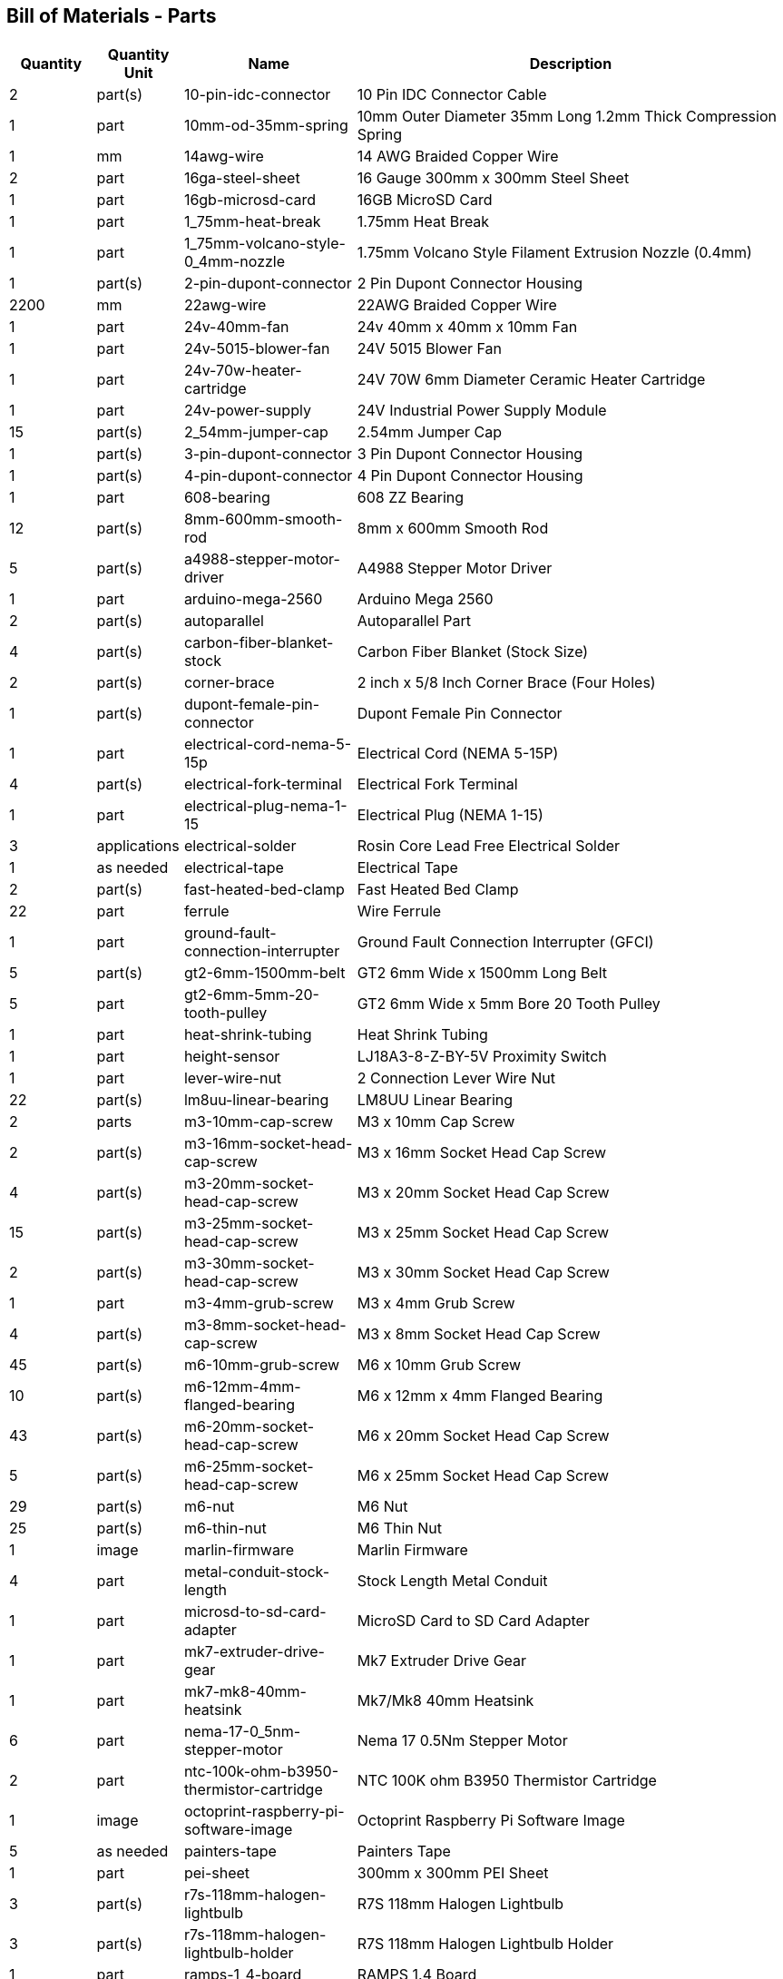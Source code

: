 == Bill of Materials - Parts
[cols="1,1,2,5"]
|===
|Quantity |Quantity Unit |Name |Description



|2
|part(s)
|10-pin-idc-connector
|10 Pin IDC Connector Cable



|1
|part
|10mm-od-35mm-spring
|10mm Outer Diameter 35mm Long 1.2mm Thick Compression Spring



|1
|mm
|14awg-wire
|14 AWG Braided Copper Wire



|2
|part
|16ga-steel-sheet
|16 Gauge 300mm x 300mm Steel Sheet



|1
|part
|16gb-microsd-card
|16GB MicroSD Card



|1
|part
|1_75mm-heat-break
|1.75mm Heat Break



|1
|part
|1_75mm-volcano-style-0_4mm-nozzle
|1.75mm Volcano Style Filament Extrusion Nozzle (0.4mm)



|1
|part(s)
|2-pin-dupont-connector
|2 Pin Dupont Connector Housing



|2200
|mm
|22awg-wire
|22AWG Braided Copper Wire



|1
|part
|24v-40mm-fan
|24v 40mm x 40mm x 10mm Fan



|1
|part
|24v-5015-blower-fan
|24V 5015 Blower Fan



|1
|part
|24v-70w-heater-cartridge
|24V 70W 6mm Diameter Ceramic Heater Cartridge



|1
|part
|24v-power-supply
|24V Industrial Power Supply Module



|15
|part(s)
|2_54mm-jumper-cap
|2.54mm Jumper Cap



|1
|part(s)
|3-pin-dupont-connector
|3 Pin Dupont Connector Housing



|1
|part(s)
|4-pin-dupont-connector
|4 Pin Dupont Connector Housing



|1
|part
|608-bearing
|608 ZZ Bearing



|12
|part(s)
|8mm-600mm-smooth-rod
|8mm x 600mm Smooth Rod



|5
|part(s)
|a4988-stepper-motor-driver
|A4988 Stepper Motor Driver



|1
|part
|arduino-mega-2560
|Arduino Mega 2560



|2
|part(s)
|autoparallel
|Autoparallel Part



|4
|part(s)
|carbon-fiber-blanket-stock
|Carbon Fiber Blanket (Stock Size)



|2
|part(s)
|corner-brace
|2 inch x 5/8 Inch Corner Brace (Four Holes)



|1
|part(s)
|dupont-female-pin-connector
|Dupont Female Pin Connector



|1
|part
|electrical-cord-nema-5-15p
|Electrical Cord (NEMA 5-15P)



|4
|part(s)
|electrical-fork-terminal
|Electrical Fork Terminal



|1
|part
|electrical-plug-nema-1-15
|Electrical Plug (NEMA 1-15)



|3
|applications
|electrical-solder
|Rosin Core Lead Free Electrical Solder



|1
|as needed
|electrical-tape
|Electrical Tape



|2
|part(s)
|fast-heated-bed-clamp
|Fast Heated Bed Clamp



|22
|part
|ferrule
|Wire Ferrule



|1
|part
|ground-fault-connection-interrupter
|Ground Fault Connection Interrupter (GFCI)



|5
|part(s)
|gt2-6mm-1500mm-belt
|GT2 6mm Wide x 1500mm Long Belt



|5
|part
|gt2-6mm-5mm-20-tooth-pulley
|GT2 6mm Wide x 5mm Bore 20 Tooth Pulley



|1
|part
|heat-shrink-tubing
|Heat Shrink Tubing



|1
|part
|height-sensor
|LJ18A3-8-Z-BY-5V Proximity Switch



|1
|part
|lever-wire-nut
|2 Connection Lever Wire Nut



|22
|part(s)
|lm8uu-linear-bearing
|LM8UU Linear Bearing



|2
|parts
|m3-10mm-cap-screw
|M3 x 10mm Cap Screw



|2
|part(s)
|m3-16mm-socket-head-cap-screw
|M3 x 16mm Socket Head Cap Screw



|4
|part(s)
|m3-20mm-socket-head-cap-screw
|M3 x 20mm Socket Head Cap Screw



|15
|part(s)
|m3-25mm-socket-head-cap-screw
|M3 x 25mm Socket Head Cap Screw



|2
|part(s)
|m3-30mm-socket-head-cap-screw
|M3 x 30mm Socket Head Cap Screw



|1
|part
|m3-4mm-grub-screw
|M3 x 4mm Grub Screw



|4
|part(s)
|m3-8mm-socket-head-cap-screw
|M3 x 8mm Socket Head Cap Screw



|45
|part(s)
|m6-10mm-grub-screw
|M6 x 10mm Grub Screw



|10
|part(s)
|m6-12mm-4mm-flanged-bearing
|M6 x 12mm x 4mm Flanged Bearing



|43
|part(s)
|m6-20mm-socket-head-cap-screw
|M6 x 20mm Socket Head Cap Screw



|5
|part(s)
|m6-25mm-socket-head-cap-screw
|M6 x 25mm Socket Head Cap Screw



|29
|part(s)
|m6-nut
|M6 Nut



|25
|part(s)
|m6-thin-nut
|M6 Thin Nut



|1
|image
|marlin-firmware
|Marlin Firmware



|4
|part
|metal-conduit-stock-length
|Stock Length Metal Conduit



|1
|part
|microsd-to-sd-card-adapter
|MicroSD Card to SD Card Adapter



|1
|part
|mk7-extruder-drive-gear
|Mk7 Extruder Drive Gear



|1
|part
|mk7-mk8-40mm-heatsink
|Mk7/Mk8 40mm Heatsink



|6
|part
|nema-17-0_5nm-stepper-motor
|Nema 17 0.5Nm Stepper Motor



|2
|part
|ntc-100k-ohm-b3950-thermistor-cartridge
|NTC 100K ohm B3950 Thermistor Cartridge



|1
|image
|octoprint-raspberry-pi-software-image
|Octoprint Raspberry Pi Software Image



|5
|as needed
|painters-tape
|Painters Tape



|1
|part
|pei-sheet
|300mm x 300mm PEI Sheet



|3
|part(s)
|r7s-118mm-halogen-lightbulb
|R7S 118mm Halogen Lightbulb



|3
|part(s)
|r7s-118mm-halogen-lightbulb-holder
|R7S 118mm Halogen Lightbulb Holder



|1
|part
|ramps-1_4-board
|RAMPS 1.4 Board



|1
|part
|ramps-1_4-smart-adapter
|RAMPS 1.4 Smart Adapter



|1
|part
|raspberry-pi-4b
|Raspberry Pi Model 4B



|12
|part
|rebar-stake-stock-length
|12.7mm Rebar Stake Stock Length



|1
|part
|reprap-discount-full-graphic-smart-controller
|RepRap Discount Full Graphic Smart Controller



|4
|part(s)
|sewing-thread
|Sewing Thread



|1
|part
|solid-state-relay
|40A Solid State Relay (SSR-40DA)



|2
|part
|split-wire-loom
|1/2 Inch Flame Retardant Split Wire Loom



|1
|part
|stepper-motor-cable
|Stepper Motor Wire 4 Pin Dupont to 6 Pin XH2.54



|5
|part(s)
|stepper-motor-driver-heatsink
|Stepper Motor Driver Heatsink



|4
|drop(s)
|thermal-paste
|Thermal Paste



|5
|part
|universal-axis-belt-peg
|Universal Axis Belt Peg



|5
|part
|universal-axis-belt-pinch
|Universal Axis Belt Pinch



|5
|part
|universal-axis-carriage-closure
|Universal Axis Carriage Closure



|5
|part
|universal-axis-idler-side
|Universal Axis Idler Side Part



|5
|part
|universal-axis-motor-side
|Universal Axis Motor Side Part



|1
|part
|universal-axis-x-carriage
|Universal Axis X Carriage



|1
|part
|universal-axis-y1-carriage
|Universal Axis Y1 Carriage



|1
|part
|universal-axis-y2-carriage
|Universal Axis Y2 Carriage



|2
|part
|universal-axis-z-carriage
|Universal Axis Z Carriage



|1
|part
|universal-controller-case
|Universal Controller Case



|4
|part(s)
|universal-frame-corner-connector
|Universal Frame Corner Connector



|2
|part(s)
|universal-frame-corner-connector-left
|Universal Frame Corner Connector Left



|2
|part(s)
|universal-frame-corner-connector-right
|Universal Frame Corner Connector Right



|1
|part
|universal-gearless-extruder-active-cooling-height-sensor-plotter
|Universal Gearless Extruder Active Cooling Height Sensor Plotter Part



|1
|part
|universal-gearless-extruder-heatsink-block
|Universal Gearless Extruder Heatsink Block



|1
|part
|universal-gearless-extruder-motor-mount
|Universal Gearless Extruder Motor Mount Part



|1
|part
|universal-gearless-extruder-spring-tensioner-arm
|Universal Gearless Extruder Spring Tensioner Arm



|1
|part
|volcano-heater-block
|Volcano Style Heater Block



|1
|part
|volcano-heater-block-sock
|Volcano Style Heater Block Sock



|20
|part(s)
|zip-tie-large
|8 Inch Zip Tie



|23
|part(s)
|zip-tie-small
|4 Inch Zip Tie

|===
